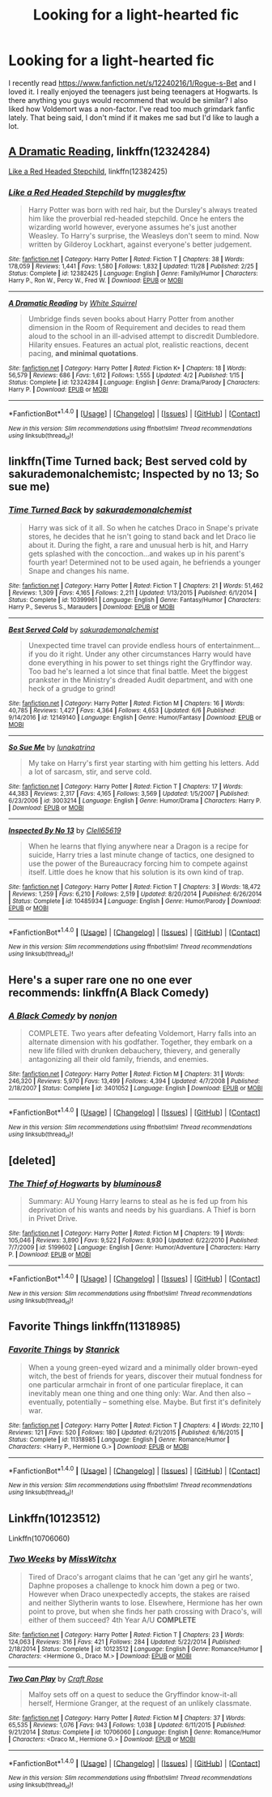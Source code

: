 #+TITLE: Looking for a light-hearted fic

* Looking for a light-hearted fic
:PROPERTIES:
:Author: SlyerFox
:Score: 3
:DateUnix: 1512520470.0
:DateShort: 2017-Dec-06
:FlairText: Request
:END:
I recently read [[https://www.fanfiction.net/s/12240216/1/Rogue-s-Bet]] and I loved it. I really enjoyed the teenagers just being teenagers at Hogwarts. Is there anything you guys would recommend that would be similar? I also liked how Voldemort was a non-factor. I've read too much grimdark fanfic lately. That being said, I don't mind if it makes me sad but I'd like to laugh a lot.


** [[https://www.fanfiction.net/s/12324284/1/A-Dramatic-Reading][A Dramatic Reading]], linkffn(12324284)

[[https://www.fanfiction.net/s/12382425/1/Like-a-Red-Headed-Stepchild][Like a Red Headed Stepchild]], linkffn(12382425)
:PROPERTIES:
:Author: InquisitorCOC
:Score: 3
:DateUnix: 1512523136.0
:DateShort: 2017-Dec-06
:END:

*** [[http://www.fanfiction.net/s/12382425/1/][*/Like a Red Headed Stepchild/*]] by [[https://www.fanfiction.net/u/4497458/mugglesftw][/mugglesftw/]]

#+begin_quote
  Harry Potter was born with red hair, but the Dursley's always treated him like the proverbial red-headed stepchild. Once he enters the wizarding world however, everyone assumes he's just another Weasley. To Harry's surprise, the Weasleys don't seem to mind. Now written by Gilderoy Lockhart, against everyone's better judgement.
#+end_quote

^{/Site/: [[http://www.fanfiction.net/][fanfiction.net]] *|* /Category/: Harry Potter *|* /Rated/: Fiction T *|* /Chapters/: 38 *|* /Words/: 178,059 *|* /Reviews/: 1,441 *|* /Favs/: 1,580 *|* /Follows/: 1,832 *|* /Updated/: 11/28 *|* /Published/: 2/25 *|* /Status/: Complete *|* /id/: 12382425 *|* /Language/: English *|* /Genre/: Family/Humor *|* /Characters/: Harry P., Ron W., Percy W., Fred W. *|* /Download/: [[http://www.ff2ebook.com/old/ffn-bot/index.php?id=12382425&source=ff&filetype=epub][EPUB]] or [[http://www.ff2ebook.com/old/ffn-bot/index.php?id=12382425&source=ff&filetype=mobi][MOBI]]}

--------------

[[http://www.fanfiction.net/s/12324284/1/][*/A Dramatic Reading/*]] by [[https://www.fanfiction.net/u/5339762/White-Squirrel][/White Squirrel/]]

#+begin_quote
  Umbridge finds seven books about Harry Potter from another dimension in the Room of Requirement and decides to read them aloud to the school in an ill-advised attempt to discredit Dumbledore. Hilarity ensues. Features an actual plot, realistic reactions, decent pacing, *and minimal quotations*.
#+end_quote

^{/Site/: [[http://www.fanfiction.net/][fanfiction.net]] *|* /Category/: Harry Potter *|* /Rated/: Fiction K+ *|* /Chapters/: 18 *|* /Words/: 56,579 *|* /Reviews/: 686 *|* /Favs/: 1,612 *|* /Follows/: 1,555 *|* /Updated/: 4/2 *|* /Published/: 1/15 *|* /Status/: Complete *|* /id/: 12324284 *|* /Language/: English *|* /Genre/: Drama/Parody *|* /Characters/: Harry P. *|* /Download/: [[http://www.ff2ebook.com/old/ffn-bot/index.php?id=12324284&source=ff&filetype=epub][EPUB]] or [[http://www.ff2ebook.com/old/ffn-bot/index.php?id=12324284&source=ff&filetype=mobi][MOBI]]}

--------------

*FanfictionBot*^{1.4.0} *|* [[[https://github.com/tusing/reddit-ffn-bot/wiki/Usage][Usage]]] | [[[https://github.com/tusing/reddit-ffn-bot/wiki/Changelog][Changelog]]] | [[[https://github.com/tusing/reddit-ffn-bot/issues/][Issues]]] | [[[https://github.com/tusing/reddit-ffn-bot/][GitHub]]] | [[[https://www.reddit.com/message/compose?to=tusing][Contact]]]

^{/New in this version: Slim recommendations using/ ffnbot!slim! /Thread recommendations using/ linksub(thread_id)!}
:PROPERTIES:
:Author: FanfictionBot
:Score: 1
:DateUnix: 1512523178.0
:DateShort: 2017-Dec-06
:END:


** linkffn(Time Turned back; Best served cold by sakurademonalchemistc; Inspected by no 13; So sue me)
:PROPERTIES:
:Author: MangoApple043
:Score: 2
:DateUnix: 1512526251.0
:DateShort: 2017-Dec-06
:END:

*** [[http://www.fanfiction.net/s/10399961/1/][*/Time Turned Back/*]] by [[https://www.fanfiction.net/u/912889/sakurademonalchemist][/sakurademonalchemist/]]

#+begin_quote
  Harry was sick of it all. So when he catches Draco in Snape's private stores, he decides that he isn't going to stand back and let Draco lie about it. During the fight, a rare and unusual herb is hit, and Harry gets splashed with the concoction...and wakes up in his parent's fourth year! Determined not to be used again, he befriends a younger Snape and changes his name.
#+end_quote

^{/Site/: [[http://www.fanfiction.net/][fanfiction.net]] *|* /Category/: Harry Potter *|* /Rated/: Fiction T *|* /Chapters/: 21 *|* /Words/: 51,462 *|* /Reviews/: 1,309 *|* /Favs/: 4,165 *|* /Follows/: 2,211 *|* /Updated/: 1/13/2015 *|* /Published/: 6/1/2014 *|* /Status/: Complete *|* /id/: 10399961 *|* /Language/: English *|* /Genre/: Fantasy/Humor *|* /Characters/: Harry P., Severus S., Marauders *|* /Download/: [[http://www.ff2ebook.com/old/ffn-bot/index.php?id=10399961&source=ff&filetype=epub][EPUB]] or [[http://www.ff2ebook.com/old/ffn-bot/index.php?id=10399961&source=ff&filetype=mobi][MOBI]]}

--------------

[[http://www.fanfiction.net/s/12149140/1/][*/Best Served Cold/*]] by [[https://www.fanfiction.net/u/912889/sakurademonalchemist][/sakurademonalchemist/]]

#+begin_quote
  Unexpected time travel can provide endless hours of entertainment...if you do it right. Under any other circumstances Harry would have done everything in his power to set things right the Gryffindor way. Too bad he's learned a lot since that final battle. Meet the biggest prankster in the Ministry's dreaded Audit department, and with one heck of a grudge to grind!
#+end_quote

^{/Site/: [[http://www.fanfiction.net/][fanfiction.net]] *|* /Category/: Harry Potter *|* /Rated/: Fiction M *|* /Chapters/: 16 *|* /Words/: 40,785 *|* /Reviews/: 1,427 *|* /Favs/: 4,364 *|* /Follows/: 4,653 *|* /Updated/: 6/6 *|* /Published/: 9/14/2016 *|* /id/: 12149140 *|* /Language/: English *|* /Genre/: Humor/Fantasy *|* /Download/: [[http://www.ff2ebook.com/old/ffn-bot/index.php?id=12149140&source=ff&filetype=epub][EPUB]] or [[http://www.ff2ebook.com/old/ffn-bot/index.php?id=12149140&source=ff&filetype=mobi][MOBI]]}

--------------

[[http://www.fanfiction.net/s/3003214/1/][*/So Sue Me/*]] by [[https://www.fanfiction.net/u/199514/lunakatrina][/lunakatrina/]]

#+begin_quote
  My take on Harry's first year starting with him getting his letters. Add a lot of sarcasm, stir, and serve cold.
#+end_quote

^{/Site/: [[http://www.fanfiction.net/][fanfiction.net]] *|* /Category/: Harry Potter *|* /Rated/: Fiction T *|* /Chapters/: 17 *|* /Words/: 44,383 *|* /Reviews/: 2,317 *|* /Favs/: 4,165 *|* /Follows/: 3,569 *|* /Updated/: 1/5/2007 *|* /Published/: 6/23/2006 *|* /id/: 3003214 *|* /Language/: English *|* /Genre/: Humor/Drama *|* /Characters/: Harry P. *|* /Download/: [[http://www.ff2ebook.com/old/ffn-bot/index.php?id=3003214&source=ff&filetype=epub][EPUB]] or [[http://www.ff2ebook.com/old/ffn-bot/index.php?id=3003214&source=ff&filetype=mobi][MOBI]]}

--------------

[[http://www.fanfiction.net/s/10485934/1/][*/Inspected By No 13/*]] by [[https://www.fanfiction.net/u/1298529/Clell65619][/Clell65619/]]

#+begin_quote
  When he learns that flying anywhere near a Dragon is a recipe for suicide, Harry tries a last minute change of tactics, one designed to use the power of the Bureaucracy forcing him to compete against itself. Little does he know that his solution is its own kind of trap.
#+end_quote

^{/Site/: [[http://www.fanfiction.net/][fanfiction.net]] *|* /Category/: Harry Potter *|* /Rated/: Fiction T *|* /Chapters/: 3 *|* /Words/: 18,472 *|* /Reviews/: 1,259 *|* /Favs/: 6,210 *|* /Follows/: 2,519 *|* /Updated/: 8/20/2014 *|* /Published/: 6/26/2014 *|* /Status/: Complete *|* /id/: 10485934 *|* /Language/: English *|* /Genre/: Humor/Parody *|* /Download/: [[http://www.ff2ebook.com/old/ffn-bot/index.php?id=10485934&source=ff&filetype=epub][EPUB]] or [[http://www.ff2ebook.com/old/ffn-bot/index.php?id=10485934&source=ff&filetype=mobi][MOBI]]}

--------------

*FanfictionBot*^{1.4.0} *|* [[[https://github.com/tusing/reddit-ffn-bot/wiki/Usage][Usage]]] | [[[https://github.com/tusing/reddit-ffn-bot/wiki/Changelog][Changelog]]] | [[[https://github.com/tusing/reddit-ffn-bot/issues/][Issues]]] | [[[https://github.com/tusing/reddit-ffn-bot/][GitHub]]] | [[[https://www.reddit.com/message/compose?to=tusing][Contact]]]

^{/New in this version: Slim recommendations using/ ffnbot!slim! /Thread recommendations using/ linksub(thread_id)!}
:PROPERTIES:
:Author: FanfictionBot
:Score: 1
:DateUnix: 1512526332.0
:DateShort: 2017-Dec-06
:END:


** Here's a super rare one no one ever recommends: linkffn(A Black Comedy)
:PROPERTIES:
:Author: AutumnSouls
:Score: 3
:DateUnix: 1512530499.0
:DateShort: 2017-Dec-06
:END:

*** [[http://www.fanfiction.net/s/3401052/1/][*/A Black Comedy/*]] by [[https://www.fanfiction.net/u/649528/nonjon][/nonjon/]]

#+begin_quote
  COMPLETE. Two years after defeating Voldemort, Harry falls into an alternate dimension with his godfather. Together, they embark on a new life filled with drunken debauchery, thievery, and generally antagonizing all their old family, friends, and enemies.
#+end_quote

^{/Site/: [[http://www.fanfiction.net/][fanfiction.net]] *|* /Category/: Harry Potter *|* /Rated/: Fiction M *|* /Chapters/: 31 *|* /Words/: 246,320 *|* /Reviews/: 5,970 *|* /Favs/: 13,499 *|* /Follows/: 4,394 *|* /Updated/: 4/7/2008 *|* /Published/: 2/18/2007 *|* /Status/: Complete *|* /id/: 3401052 *|* /Language/: English *|* /Download/: [[http://www.ff2ebook.com/old/ffn-bot/index.php?id=3401052&source=ff&filetype=epub][EPUB]] or [[http://www.ff2ebook.com/old/ffn-bot/index.php?id=3401052&source=ff&filetype=mobi][MOBI]]}

--------------

*FanfictionBot*^{1.4.0} *|* [[[https://github.com/tusing/reddit-ffn-bot/wiki/Usage][Usage]]] | [[[https://github.com/tusing/reddit-ffn-bot/wiki/Changelog][Changelog]]] | [[[https://github.com/tusing/reddit-ffn-bot/issues/][Issues]]] | [[[https://github.com/tusing/reddit-ffn-bot/][GitHub]]] | [[[https://www.reddit.com/message/compose?to=tusing][Contact]]]

^{/New in this version: Slim recommendations using/ ffnbot!slim! /Thread recommendations using/ linksub(thread_id)!}
:PROPERTIES:
:Author: FanfictionBot
:Score: 1
:DateUnix: 1512530528.0
:DateShort: 2017-Dec-06
:END:


** [deleted]
:PROPERTIES:
:Score: 2
:DateUnix: 1512546218.0
:DateShort: 2017-Dec-06
:END:

*** [[http://www.fanfiction.net/s/5199602/1/][*/The Thief of Hogwarts/*]] by [[https://www.fanfiction.net/u/1867176/bluminous8][/bluminous8/]]

#+begin_quote
  Summary: AU Young Harry learns to steal as he is fed up from his deprivation of his wants and needs by his guardians. A Thief is born in Privet Drive.
#+end_quote

^{/Site/: [[http://www.fanfiction.net/][fanfiction.net]] *|* /Category/: Harry Potter *|* /Rated/: Fiction M *|* /Chapters/: 19 *|* /Words/: 105,046 *|* /Reviews/: 3,890 *|* /Favs/: 9,522 *|* /Follows/: 8,930 *|* /Updated/: 6/22/2010 *|* /Published/: 7/7/2009 *|* /id/: 5199602 *|* /Language/: English *|* /Genre/: Humor/Adventure *|* /Characters/: Harry P. *|* /Download/: [[http://www.ff2ebook.com/old/ffn-bot/index.php?id=5199602&source=ff&filetype=epub][EPUB]] or [[http://www.ff2ebook.com/old/ffn-bot/index.php?id=5199602&source=ff&filetype=mobi][MOBI]]}

--------------

*FanfictionBot*^{1.4.0} *|* [[[https://github.com/tusing/reddit-ffn-bot/wiki/Usage][Usage]]] | [[[https://github.com/tusing/reddit-ffn-bot/wiki/Changelog][Changelog]]] | [[[https://github.com/tusing/reddit-ffn-bot/issues/][Issues]]] | [[[https://github.com/tusing/reddit-ffn-bot/][GitHub]]] | [[[https://www.reddit.com/message/compose?to=tusing][Contact]]]

^{/New in this version: Slim recommendations using/ ffnbot!slim! /Thread recommendations using/ linksub(thread_id)!}
:PROPERTIES:
:Author: FanfictionBot
:Score: 1
:DateUnix: 1512546242.0
:DateShort: 2017-Dec-06
:END:


** Favorite Things linkffn(11318985)
:PROPERTIES:
:Author: ATRDCI
:Score: 1
:DateUnix: 1512524212.0
:DateShort: 2017-Dec-06
:END:

*** [[http://www.fanfiction.net/s/11318985/1/][*/Favorite Things/*]] by [[https://www.fanfiction.net/u/2918348/Stanrick][/Stanrick/]]

#+begin_quote
  When a young green-eyed wizard and a minimally older brown-eyed witch, the best of friends for years, discover their mutual fondness for one particular armchair in front of one particular fireplace, it can inevitably mean one thing and one thing only: War. And then also -- eventually, potentially -- something else. Maybe. But first it's definitely war.
#+end_quote

^{/Site/: [[http://www.fanfiction.net/][fanfiction.net]] *|* /Category/: Harry Potter *|* /Rated/: Fiction T *|* /Chapters/: 4 *|* /Words/: 22,110 *|* /Reviews/: 121 *|* /Favs/: 520 *|* /Follows/: 180 *|* /Updated/: 6/21/2015 *|* /Published/: 6/16/2015 *|* /Status/: Complete *|* /id/: 11318985 *|* /Language/: English *|* /Genre/: Romance/Humor *|* /Characters/: <Harry P., Hermione G.> *|* /Download/: [[http://www.ff2ebook.com/old/ffn-bot/index.php?id=11318985&source=ff&filetype=epub][EPUB]] or [[http://www.ff2ebook.com/old/ffn-bot/index.php?id=11318985&source=ff&filetype=mobi][MOBI]]}

--------------

*FanfictionBot*^{1.4.0} *|* [[[https://github.com/tusing/reddit-ffn-bot/wiki/Usage][Usage]]] | [[[https://github.com/tusing/reddit-ffn-bot/wiki/Changelog][Changelog]]] | [[[https://github.com/tusing/reddit-ffn-bot/issues/][Issues]]] | [[[https://github.com/tusing/reddit-ffn-bot/][GitHub]]] | [[[https://www.reddit.com/message/compose?to=tusing][Contact]]]

^{/New in this version: Slim recommendations using/ ffnbot!slim! /Thread recommendations using/ linksub(thread_id)!}
:PROPERTIES:
:Author: FanfictionBot
:Score: 1
:DateUnix: 1512524221.0
:DateShort: 2017-Dec-06
:END:


** Linkffn(10123512)

Linkffn(10706060)
:PROPERTIES:
:Author: openthekey
:Score: 0
:DateUnix: 1512534175.0
:DateShort: 2017-Dec-06
:END:

*** [[http://www.fanfiction.net/s/10123512/1/][*/Two Weeks/*]] by [[https://www.fanfiction.net/u/4957788/MissWitchx][/MissWitchx/]]

#+begin_quote
  Tired of Draco's arrogant claims that he can 'get any girl he wants', Daphne proposes a challenge to knock him down a peg or two. However when Draco unexpectedly accepts, the stakes are raised and neither Slytherin wants to lose. Elsewhere, Hermione has her own point to prove, but when she finds her path crossing with Draco's, will either of them succeed? 4th Year A/U *COMPLETE*
#+end_quote

^{/Site/: [[http://www.fanfiction.net/][fanfiction.net]] *|* /Category/: Harry Potter *|* /Rated/: Fiction T *|* /Chapters/: 23 *|* /Words/: 124,063 *|* /Reviews/: 316 *|* /Favs/: 421 *|* /Follows/: 284 *|* /Updated/: 5/22/2014 *|* /Published/: 2/18/2014 *|* /Status/: Complete *|* /id/: 10123512 *|* /Language/: English *|* /Genre/: Romance/Humor *|* /Characters/: <Hermione G., Draco M.> *|* /Download/: [[http://www.ff2ebook.com/old/ffn-bot/index.php?id=10123512&source=ff&filetype=epub][EPUB]] or [[http://www.ff2ebook.com/old/ffn-bot/index.php?id=10123512&source=ff&filetype=mobi][MOBI]]}

--------------

[[http://www.fanfiction.net/s/10706060/1/][*/Two Can Play/*]] by [[https://www.fanfiction.net/u/4533096/Craft-Rose][/Craft Rose/]]

#+begin_quote
  Malfoy sets off on a quest to seduce the Gryffindor know-it-all herself, Hermione Granger, at the request of an unlikely classmate.
#+end_quote

^{/Site/: [[http://www.fanfiction.net/][fanfiction.net]] *|* /Category/: Harry Potter *|* /Rated/: Fiction M *|* /Chapters/: 37 *|* /Words/: 65,535 *|* /Reviews/: 1,076 *|* /Favs/: 943 *|* /Follows/: 1,038 *|* /Updated/: 6/11/2015 *|* /Published/: 9/21/2014 *|* /Status/: Complete *|* /id/: 10706060 *|* /Language/: English *|* /Genre/: Romance/Humor *|* /Characters/: <Draco M., Hermione G.> *|* /Download/: [[http://www.ff2ebook.com/old/ffn-bot/index.php?id=10706060&source=ff&filetype=epub][EPUB]] or [[http://www.ff2ebook.com/old/ffn-bot/index.php?id=10706060&source=ff&filetype=mobi][MOBI]]}

--------------

*FanfictionBot*^{1.4.0} *|* [[[https://github.com/tusing/reddit-ffn-bot/wiki/Usage][Usage]]] | [[[https://github.com/tusing/reddit-ffn-bot/wiki/Changelog][Changelog]]] | [[[https://github.com/tusing/reddit-ffn-bot/issues/][Issues]]] | [[[https://github.com/tusing/reddit-ffn-bot/][GitHub]]] | [[[https://www.reddit.com/message/compose?to=tusing][Contact]]]

^{/New in this version: Slim recommendations using/ ffnbot!slim! /Thread recommendations using/ linksub(thread_id)!}
:PROPERTIES:
:Author: FanfictionBot
:Score: 1
:DateUnix: 1512534207.0
:DateShort: 2017-Dec-06
:END:
